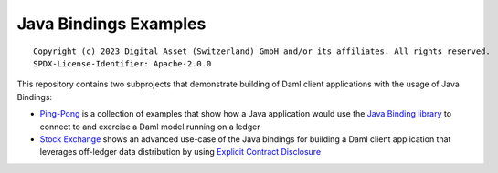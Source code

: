 Java Bindings Examples
----------------------

::

  Copyright (c) 2023 Digital Asset (Switzerland) GmbH and/or its affiliates. All rights reserved.
  SPDX-License-Identifier: Apache-2.0.0

This repository contains two subprojects that demonstrate building of Daml client applications with the usage of Java Bindings:

- `Ping-Pong  <PingPong>`_ is a collection of examples that show how a Java application would use the `Java Binding library <https://docs.daml.com/app-dev/bindings-java/index.html>`_ to connect to and exercise a Daml model running on a ledger
- `Stock Exchange <StockExchange>`_ shows an advanced use-case of the Java bindings for building a Daml client application that leverages off-ledger data distribution by using `Explicit Contract Disclosure <https://docs.daml.com/app-dev/explicit-contract-disclosure.html>`_
